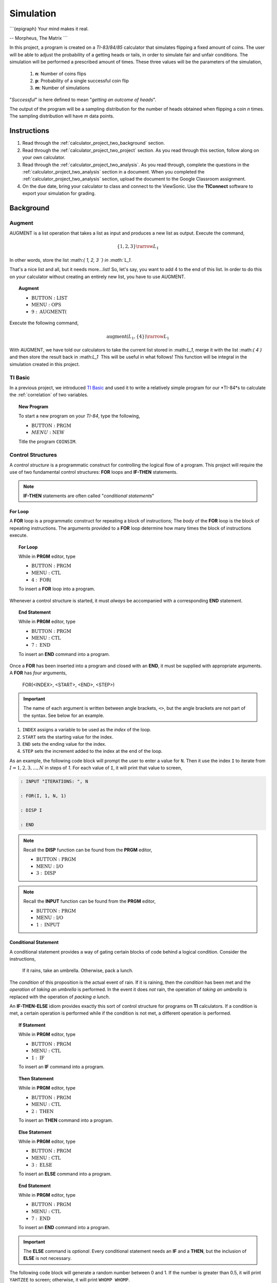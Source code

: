 .. _calculator_project_two:

==========
Simulation
==========

```{epigraph}
Your mind makes it real.

-- Morpheus, The Matrix
```

In this project, a program is created on a *TI-83/84/85* calculator that simulates flipping a fixed amount of coins. The user will be able to adjust the probability of a getting heads or tails, in order to simulate fair and unfair conditions. The simulation will be performed a prescribed amount of times. These three values will be the parameters of the simulation,

	1. **n**: Number of coins flips 
	2. **p**: Probability of a single successful coin flip
	3. **m**: Number of simulations

"*Successful*" is here defined to mean "*getting an outcome of heads*". 

The output of the program will be a sampling distribution for the number of heads obtained when flipping a coin *n* times. The sampling distribution will have *m* data points.

.. _calculator_project_two_instructions:

Instructions
============

1. Read through the :ref:`calculator_project_two_background` section.

2. Read through the :ref:`calculator_project_two_project` section. As you read through this section, follow along on your own calculator. 

3. Read through the :ref:`calculator_project_two_analysis`. As you read through, complete the questions in the :ref:`calculator_project_two_analysis` section in a document. When you completed the :ref:`calculator_project_two_analysis` section, upload the document to the Google Classroom assignment. 

4. On the due date, bring your calculator to class and connect to the ViewSonic. Use the **TIConnect** software to export your simulation for grading. 
	
.. _calculator_project_two_background:
	
Background
==========

Augment
-------

AUGMENT is a list operation that takes a list as input and produces a new list as output. Execute the command,

.. math::

	\{ 1, 2, 3 \} \rarrow L_1
	
In other words, store the list ﻿:math:`\{ 1, 2, 3 `\} in :math:`L_1`. 

That's a nice list and all, but it needs more...list!  So, let's say, you want to add 4 to the end of this list. In order to do this on your calculator without creating an entirely new list, you have to use AUGMENT. 

.. topic:: Augment
	
	- :math:`\text{BUTTON} : \text{LIST}`
	- :math:`\text{MENU} : \text{OPS}`
	- :math:`9 : \text{AUGMENT(}`


Execute the following command,

.. math::

	\text{augment}(L_1, \{ 4 \}) \rarrow L_1

With AUGMENT, we have told our calculators to take the current list stored in ﻿:math:`L_1`, merge it with the list ﻿:math:`\{ 4 \}` and then store the result back in ﻿:math:`L_1`
﻿
This will be useful in what follows! This function will be integral in the simulation created in this project. 

TI Basic
--------

In a previous project, we introduced `TI Basic <http://tibasicdev.wikidot.com/home>`_ and used it to write a relatively simple program for our *TI-84*s to calculate the :ref:`correlation` of two variables. 

.. topic:: New Program

	To start a new program on your *TI-84*, type the following,
	
	- :math:`\text{BUTTON} : \text{PRGM}`
	- :math:`MENU : \text{NEW}`
	
	Title the program ``COINSIM``.

Control Structures
------------------

A *control structure* is a programmatic construct for controlling the logical flow of a program. This project will require the use of two fundamental control structures: **FOR** loops and **IF-THEN** statements.

.. note::

	**IF-THEN** statements are often called "*conditional statements*"
	
For Loop
********

A **FOR** loop is a programmatic construct for repeating a block of instructions; The *body* of the **FOR** loop is the block of repeating instructions. The arguments provided to a **FOR** loop determine how many times the block of instructions execute. 

.. topic:: For Loop

	While in **PRGM** editor, type
	
	- :math:`\text{BUTTON} : \text{PRGM}`
	- :math:`\text{MENU} : \text{CTL}`
	- :math:`4 : \text{FOR(}`

	To insert a **FOR** loop into a program.
	
Whenever a control structure is started, it must *always* be accompanied with a corresponding **END** statement. 

.. topic:: End Statement

	While in **PRGM** editor, type
	
	- :math:`\text{BUTTON} : \text{PRGM}`
	- :math:`\text{MENU} : \text{CTL}`
	- :math:`7 : \text{END}`
	
	To insert an **END** command into a program.

Once a **FOR** has been inserted into a program and closed with an **END**, it must be supplied with appropriate arguments. A **FOR** has *four* arguments,

	FOR(<INDEX>, <START>, <END>, <STEP>)
	
.. important::
	
	The name of each argument is written between angle brackets, ``<>``, but the angle brackets are not part of the syntax. See below for an example. 

1. ``INDEX`` assigns a variable to be used as the *index* of the loop.

2. ``START`` sets the starting value for the index.

3. ``END`` sets the ending value for the index.

4. ``STEP`` sets the increment added to the index at the end of the loop.
 
As an example, the following code block will prompt the user to enter a value for ``N``. Then it use the index ``I`` to iterate  from :math:`I = 1, 2, 3, ..., N` in steps of *1*. For each value of ``I``, it will print that value to screen,

.. code::

	: INPUT "ITERATIONS: ", N
	
	: FOR(I, 1, N, 1)
	
	: DISP I
	
	: END
	
.. note::

	Recall the **DISP** function can be found from the **PRGM** editor,
	
	- :math:`\text{BUTTON} : \text{PRGM}`
	- :math:`\text{MENU} : \text{I/O}`
	- :math:`3 : \text{DISP}`
	
.. note::

	Recall the **INPUT** function can be found from the **PRGM** editor,
	
	- :math:`\text{BUTTON} : \text{PRGM}`
	- :math:`\text{MENU} : \text{I/O}`
	- :math:`1 : \text{INPUT}`
	
Conditional Statement
*********************

A conditional statement provides a way of gating certain blocks of code behind a logical condition. Consider the instructions,

	If it rains, take an umbrella. Otherwise, pack a lunch.
	
The *condition* of this proposition is the actual event of rain. If it is raining, then the *condition* has been met and the *operation* of *taking an umbrella* is performed. In the event it does *not* rain, the operation of *taking an umbrella* is replaced with the operation of *packing a lunch*.

An **IF-THEN-ELSE** idiom provides exactly this sort of control structure for programs on **TI** calculators. If a condition is met, a certain operation is performed while if the condition is not met, a different operation is performed.

.. topic:: If Statement

	While in **PRGM** editor, type
	
	- :math:`\text{BUTTON} : \text{PRGM}`
	- :math:`\text{MENU} : \text{CTL}`
	- :math:`1 : \text{IF}`
	
	To insert an **IF** command into a program.
	
.. topic:: Then Statement

	While in **PRGM** editor, type
	
	- :math:`\text{BUTTON} : \text{PRGM}`
	- :math:`\text{MENU} : \text{CTL}`
	- :math:`2 : \text{THEN}`
	
	To insert an **THEN** command into a program.
	
.. topic:: Else Statement

	While in **PRGM** editor, type
	
	- :math:`\text{BUTTON} : \text{PRGM}`
	- :math:`\text{MENU} : \text{CTL}`
	- :math:`3 : \text{ELSE}`
	
	To insert an **ELSE** command into a program.
	
.. topic:: End Statement

	While in **PRGM** editor, type
	
	- :math:`\text{BUTTON} : \text{PRGM}`
	- :math:`\text{MENU} : \text{CTL}`
	- :math:`7 : \text{END}`
	
	To insert an **END** command into a program.

.. important::

	The **ELSE** command is *optional*. Every conditional statement needs an **IF** and a **THEN**, but the inclusion of **ELSE** is not necessary.
	
The following code block will generate a random number between 0 and 1. If the number is greater than 0.5, it will print ``YAHTZEE`` to screen; otherwise, it will print ``WHOMP WHOMP``. 

.. code::

	: RAND -> A
	: IF A>0.5
	: THEN
	: DISP "YAHTZEE"
	: ELSE
	: DISP "WHOMP WHOMP"
	: END
	
Graphing
--------

TODO

.. _calculator_project_two_analysis:

Analysis
========

Logical Structure
-----------------

TODO

.. topic:: Question #1

	Explains what happens when the COINSIM program is executed in its current form.
	
TODO

.. topic:: Question #2

	Explains what happens when the COINSIM program is executed in its current form.
	
TODO

.. topic:: Question #3

	Explains what happens when the COINSIM program is executed in its current form.
	
Simulation
----------

TODO

.. topic:: Question #4

	Explains what happens when the COINSIM program is executed in its current form.
	
TODO

.. topic:: Question #5

	Explains what happens when the COINSIM program is executed in its current form.
	
TODO

Sampling Distributions
----------------------

TODO

.. topic:: Question #6

	Write a few sentences describing the simulated sampling distribution. What value is the distribution centered around? What shape does the distribution have?

TODO

.. topic:: Question #7
	
	Fix **m** = 5 and **p**=0.5. Run the simulation with **n** = 10, 30, 50 and 100. How does changing the number of trials (*coin flips*) affect the sampling distribution for the number of heads? What happens to the center of the distribution? What happens to the variability?

TODO

.. topic:: Question #8
	
	Fix **n** = 30 and **p**=0.5. Run the simulation with **m** = 5, 10, 20 and 50. How does changing the number of simulations affect the sampling distribution for the number of heads? What happens to the center of the distribution? What happens to the variability?
	
TODO

.. topic:: Question #9
	
	Fix **n** = 30 and **m**=5. Run the simulation with **p** = 0.1, 0.25, 0.75 and 0.9. How does changing the probability of success affect the sampling distribution for the number of heads? What happens to the center of the distribution? What happens to the variability?
	
TODO

.. topic:: Question #10
	
	Summarize the results. How do the three parameters, **n**, **m** and **p**, affect the sampling distribution for the number of heads in a fixed number of coin flips?
